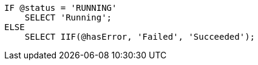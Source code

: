 [source,sql]
----
IF @status = 'RUNNING'
    SELECT 'Running';
ELSE
    SELECT IIF(@hasError, 'Failed', 'Succeeded');
----
